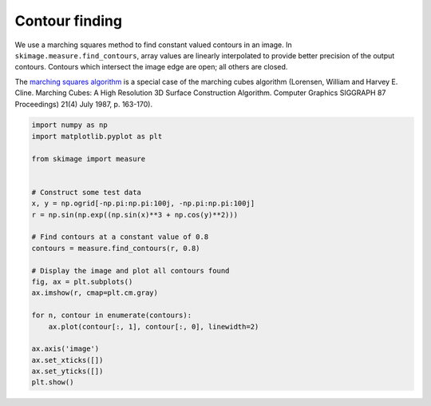 .. only:: html

    .. note::
        :class: sphx-glr-download-link-note

        Click :ref:`here <sphx_glr_download_auto_examples_edges_plot_contours.py>`     to download the full example code or to run this example in your browser via Binder
    .. rst-class:: sphx-glr-example-title

    .. _sphx_glr_auto_examples_edges_plot_contours.py:


===============
Contour finding
===============

We use a marching squares method to find constant valued contours in an image.
In ``skimage.measure.find_contours``, array values are linearly interpolated
to provide better precision of the output contours. Contours which intersect
the image edge are open; all others are closed.

The `marching squares algorithm
<http://users.polytech.unice.fr/~lingrand/MarchingCubes/algo.html>`__ is a
special case of the marching cubes algorithm (Lorensen, William and Harvey
E. Cline. Marching Cubes: A High Resolution 3D Surface Construction Algorithm.
Computer Graphics SIGGRAPH 87 Proceedings) 21(4) July 1987, p. 163-170).



.. image:: /auto_examples/edges/images/sphx_glr_plot_contours_001.png
    :class: sphx-glr-single-img






.. code-block:: default

    import numpy as np
    import matplotlib.pyplot as plt

    from skimage import measure


    # Construct some test data
    x, y = np.ogrid[-np.pi:np.pi:100j, -np.pi:np.pi:100j]
    r = np.sin(np.exp((np.sin(x)**3 + np.cos(y)**2)))

    # Find contours at a constant value of 0.8
    contours = measure.find_contours(r, 0.8)

    # Display the image and plot all contours found
    fig, ax = plt.subplots()
    ax.imshow(r, cmap=plt.cm.gray)

    for n, contour in enumerate(contours):
        ax.plot(contour[:, 1], contour[:, 0], linewidth=2)

    ax.axis('image')
    ax.set_xticks([])
    ax.set_yticks([])
    plt.show()


.. rst-class:: sphx-glr-timing

   **Total running time of the script:** ( 0 minutes  0.087 seconds)


.. _sphx_glr_download_auto_examples_edges_plot_contours.py:


.. only :: html

 .. container:: sphx-glr-footer
    :class: sphx-glr-footer-example


  .. container:: binder-badge

    .. image:: https://mybinder.org/badge_logo.svg
      :target: https://mybinder.org/v2/gh/scikit-image/scikit-image/v0.17.x?filepath=notebooks/auto_examples/edges/plot_contours.ipynb
      :width: 150 px


  .. container:: sphx-glr-download sphx-glr-download-python

     :download:`Download Python source code: plot_contours.py <plot_contours.py>`



  .. container:: sphx-glr-download sphx-glr-download-jupyter

     :download:`Download Jupyter notebook: plot_contours.ipynb <plot_contours.ipynb>`


.. only:: html

 .. rst-class:: sphx-glr-signature

    `Gallery generated by Sphinx-Gallery <https://sphinx-gallery.github.io>`_
